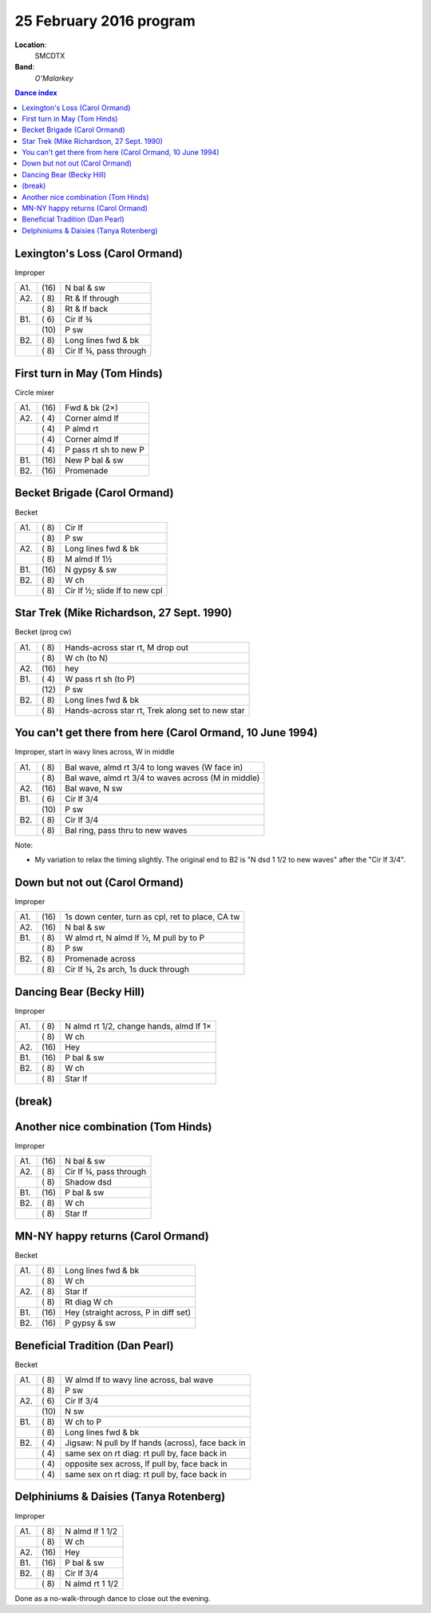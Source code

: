 .. meta::
	:viewport: width=device-width, initial-scale=1.0

========================
25 February 2016 program
========================

**Location**: 
    SMCDTX
**Band**: 
    *O'Malarkey*

.. contents:: Dance index


Lexington's Loss (Carol Ormand)
-------------------------------

Improper

==== ===== ====
A1.  \(16) N bal & sw
A2.  \( 8) Rt & lf through
..   \( 8) Rt & lf back
B1.  \( 6) Cir lf ¾
..   \(10) P sw
B2.  \( 8) Long lines fwd & bk
..   \( 8) Cir lf ¾, pass through
==== ===== ====

First turn in May (Tom Hinds)
-----------------------------

Circle mixer

==== ===== ===
A1.  \(16) Fwd & bk (2×)
A2.  \( 4) Corner almd lf
..   \( 4) P almd rt
..   \( 4) Corner almd lf
..   \( 4) P pass rt sh to new P
B1.  \(16) New P bal & sw
B2.  \(16) Promenade
==== ===== ===

Becket Brigade (Carol Ormand)
-----------------------------

Becket

==== ===== ===
A1.  \( 8) Cir lf
..   \( 8) P sw
A2.  \( 8) Long lines fwd & bk
..   \( 8) M almd lf 1½
B1.  \(16) N gypsy & sw
B2.  \( 8) W ch
..   \( 8) Cir lf ½; slide lf to new cpl
==== ===== ===

Star Trek (Mike Richardson, 27 Sept. 1990)
------------------------------------------
Becket (prog cw)

==== ===== ===
A1.  \( 8) Hands-across star rt, M drop out
..   \( 8) W ch (to N)
A2.  \(16) hey 
B1.  \( 4) W pass rt sh (to P)
..   \(12) P sw
B2.  \( 8) Long lines fwd & bk
..   \( 8) Hands-across star rt, Trek along set to new star
==== ===== ===

You can't get there from here (Carol Ormand, 10 June 1994)
----------------------------------------------------------

Improper, start in wavy lines across, W in middle

==== ===== ===
A1.  \( 8) Bal wave, almd rt 3/4 to long waves (W face in)
..   \( 8) Bal wave, almd rt 3/4 to waves across (M in middle)
A2.  \(16) Bal wave, N sw
B1.  \( 6) Cir lf 3/4
..   \(10) P sw
B2.  \( 8) Cir lf 3/4
..   \( 8) Bal ring, pass thru to new waves
==== ===== ===

Note:

* My variation to relax the timing slightly.  The original
  end to B2 is "N dsd 1 1/2 to new waves" after the 
  "Cir lf 3/4".

Down but not out (Carol Ormand)
-------------------------------

Improper

==== ===== ===
A1.  \(16) 1s down center, turn as cpl, ret to place, CA tw
A2.  \(16) N bal & sw
B1.  \( 8) W almd rt, N almd lf ½, M pull by to P
..   \( 8) P sw
B2.  \( 8) Promenade across
..   \( 8) Cir lf ¾, 2s arch, 1s duck through
==== ===== ===

Dancing Bear (Becky Hill)
-------------------------

Improper

==== ===== ===
A1.  \( 8) N almd rt 1/2, change hands, almd lf 1×
..   \( 8) W ch
A2.  \(16) Hey
B1.  \(16) P bal & sw
B2.  \( 8) W ch
..   \( 8) Star lf
==== ===== ===

(break)
-------

Another nice combination (Tom Hinds)
------------------------------------

Improper

==== ===== ===
A1.  \(16) N bal & sw
A2.  \( 8) Cir lf ¾, pass through
..   \( 8) Shadow dsd
B1.  \(16) P bal & sw
B2.  \( 8) W ch
..   \( 8) Star lf
==== ===== ===

MN-NY happy returns (Carol Ormand)
----------------------------------

Becket

==== ===== ===
A1.  \( 8) Long lines fwd & bk
..   \( 8) W ch
A2.  \( 8) Star lf
..   \( 8) Rt diag W ch
B1.  \(16) Hey (straight across, P in diff set)
B2.  \(16) P gypsy & sw
==== ===== ===

Beneficial Tradition (Dan Pearl)
--------------------------------

Becket

==== ===== ===
A1.  \( 8) W almd lf to wavy line across, bal wave
..   \( 8) P sw
A2.  \( 6) Cir lf 3/4
..   \(10) N sw
B1.  \( 8) W ch to P
..   \( 8) Long lines fwd & bk
B2.  \( 4) Jigsaw: N pull by lf hands (across), face back in
..   \( 4) same sex on rt diag: rt pull by, face back in
..   \( 4) opposite sex across, lf pull by, face back in
..   \( 4) same sex on rt diag: rt pull by, face back in
==== ===== ===

Delphiniums & Daisies (Tanya Rotenberg)
---------------------------------------

Improper

==== ===== ===
A1.  \( 8) N almd lf 1 1/2
..   \( 8) W ch
A2.  \(16) Hey
B1.  \(16) P bal & sw
B2.  \( 8) Cir lf 3/4
..   \( 8) N almd rt 1 1/2
==== ===== ===

Done as a no-walk-through dance to close out the evening.

